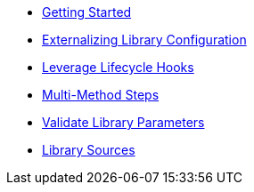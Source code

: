 * xref:getting_started.adoc[Getting Started]
* xref:externalizing_config.adoc[Externalizing Library Configuration]
* xref:lifecycle_hooks.adoc[Leverage Lifecycle Hooks]
* xref:multimethod_steps.adoc[Multi-Method Steps]
* xref:validate_library_parameters.adoc[Validate Library Parameters]
* xref:library_sources/library_sources.adoc[Library Sources]
